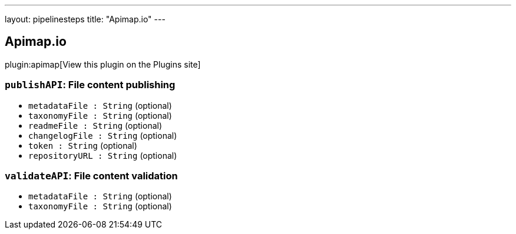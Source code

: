 ---
layout: pipelinesteps
title: "Apimap.io"
---

:notitle:
:description:
:author:
:email: jenkinsci-users@googlegroups.com
:sectanchors:
:toc: left
:compat-mode!:

== Apimap.io

plugin:apimap[View this plugin on the Plugins site]

=== `publishAPI`: File content publishing
++++
<ul><li><code>metadataFile : String</code> (optional)
</li>
<li><code>taxonomyFile : String</code> (optional)
</li>
<li><code>readmeFile : String</code> (optional)
</li>
<li><code>changelogFile : String</code> (optional)
</li>
<li><code>token : String</code> (optional)
</li>
<li><code>repositoryURL : String</code> (optional)
</li>
</ul>


++++
=== `validateAPI`: File content validation
++++
<ul><li><code>metadataFile : String</code> (optional)
</li>
<li><code>taxonomyFile : String</code> (optional)
</li>
</ul>


++++
